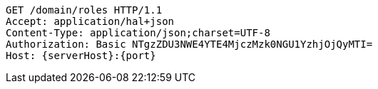 [source,http,options="nowrap",subs="attributes"]
----
GET /domain/roles HTTP/1.1
Accept: application/hal+json
Content-Type: application/json;charset=UTF-8
Authorization: Basic NTgzZDU3NWE4YTE4MjczMzk0NGU1YzhjOjQyMTI=
Host: {serverHost}:{port}

----